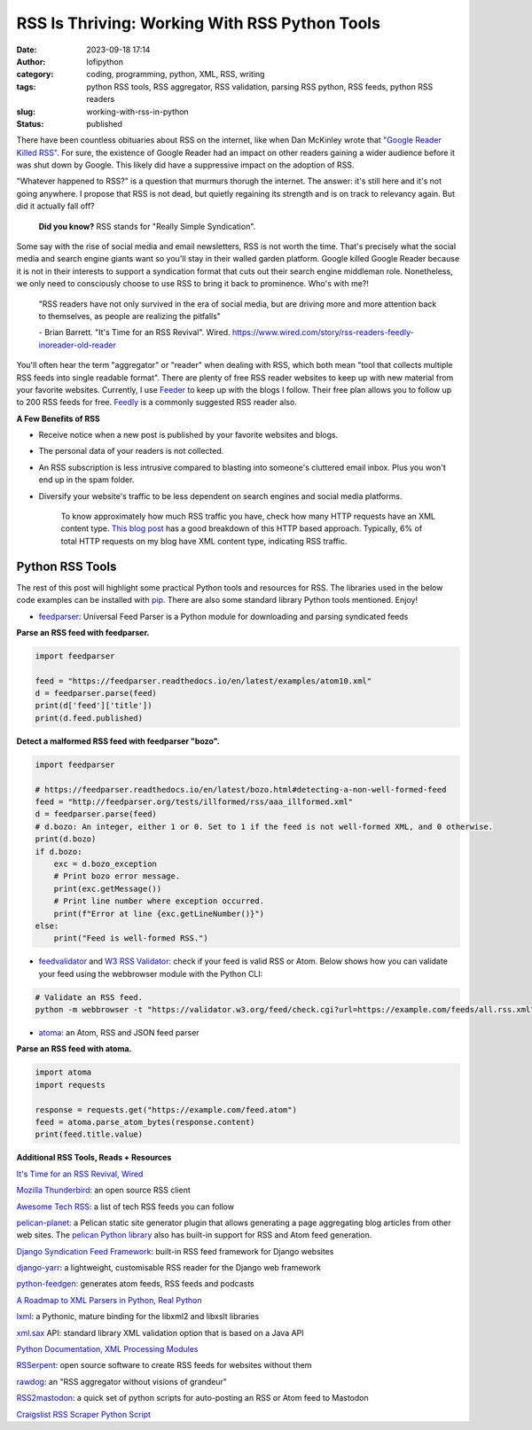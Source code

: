 RSS Is Thriving: Working With RSS Python Tools
##############################################
:date: 2023-09-18 17:14
:author: lofipython
:category: coding, programming, python, XML, RSS, writing
:tags: python RSS tools, RSS aggregator, RSS validation, parsing RSS python, RSS feeds, python RSS readers
:slug: working-with-rss-in-python
:status: published

There have been countless obituaries about RSS on the internet, like when Dan McKinley wrote that `"Google Reader Killed RSS" <https://mcfunley.com/google-reader-killed-rss>`__. For sure, the existence of Google Reader had an impact on other readers gaining a wider audience before it was shut down by Google. This likely did have a suppressive impact on the adoption of RSS.

"Whatever happened to RSS?" is a question that murmurs thorugh the internet. The answer: it's still here and it's not going anywhere. I propose that RSS is not dead, but quietly regaining its strength and is on track to relevancy again. But did it actually fall off?

    **Did you know?** RSS stands for "Really Simple Syndication".    

Some say with the rise of social media and email newsletters, RSS is not worth the time. That's precisely what the social media and search engine giants want so you'll stay in their walled garden platform. Google killed Google Reader because it is not in their interests to support a syndication format that cuts out their search engine middleman role. Nonetheless, we only need to consciously choose to use RSS to bring it back to prominence. Who's with me?!

    "RSS readers have not only survived in the era of social media, 
    but are driving more and more attention back to themselves, as people are realizing the pitfalls"
    
    
    \- Brian Barrett. "It's Time for an RSS Revival". Wired. https://www.wired.com/story/rss-readers-feedly-inoreader-old-reader

You'll often hear the term "aggregator" or "reader" when dealing with RSS, which both mean "tool that collects multiple RSS feeds into single readable format". There are plenty of free RSS reader websites to keep up with new material from your favorite websites. Currently, I use `Feeder <https://feeder.co>`__ to keep up with the blogs I follow. Their free plan allows you to follow up to 200 RSS feeds for free. `Feedly <https://feedly.com>`__ is a commonly suggested RSS reader also. 
 

.. image:: {static}/blog/images/rssicon.png
  :alt: RSS icon


**A Few Benefits of RSS**

- Receive notice when a new post is published by your favorite websites and blogs.

- The personal data of your readers is not collected.

- An RSS subscription is less intrusive compared to blasting into someone's cluttered email inbox. Plus you won't end up in the spam folder.

- Diversify your website's traffic to be less dependent on search engines and social media platforms. 

    To know approximately how much RSS traffic you have, check how many HTTP requests have an XML content type. `This blog post <https://darekkay.com/blog/rss-subscriber-count/>`__ has a good breakdown of this HTTP based approach. Typically, 6% of total HTTP requests on my blog have XML content type, indicating RSS traffic.

Python RSS Tools
----------------

The rest of this post will highlight some practical Python tools and resources for RSS. The libraries used in the below code examples can be installed with `pip <https://pip.pypa.io/en/stable/user_guide/>`__. There are also some standard library Python tools mentioned. Enjoy!

- `feedparser <https://github.com/kurtmckee/feedparser>`__: Universal Feed Parser is a Python module for downloading and parsing syndicated feeds

**Parse an RSS feed with feedparser.**

.. code-block:: python

    import feedparser
    
    feed = "https://feedparser.readthedocs.io/en/latest/examples/atom10.xml"
    d = feedparser.parse(feed)
    print(d['feed']['title'])
    print(d.feed.published)

**Detect a malformed RSS feed with feedparser "bozo".**

.. code-block:: python

    import feedparser
    
    # https://feedparser.readthedocs.io/en/latest/bozo.html#detecting-a-non-well-formed-feed
    feed = "http://feedparser.org/tests/illformed/rss/aaa_illformed.xml"
    d = feedparser.parse(feed)
    # d.bozo: An integer, either 1 or 0. Set to 1 if the feed is not well-formed XML, and 0 otherwise.
    print(d.bozo)
    if d.bozo:
        exc = d.bozo_exception
        # Print bozo error message.
        print(exc.getMessage())
        # Print line number where exception occurred.
        print(f"Error at line {exc.getLineNumber()}")
    else:
        print("Feed is well-formed RSS.")
    

- `feedvalidator <https://www.feedvalidator.org/>`__ and `W3 RSS Validator <https://validator.w3.org/feed/>`__: check if your feed is valid RSS or Atom. Below shows how you can validate your feed using the webbrowser module with the Python CLI:

.. code-block:: console

    # Validate an RSS feed.    
    python -m webbrowser -t "https://validator.w3.org/feed/check.cgi?url=https://example.com/feeds/all.rss.xml"
    
    
- `atoma <https://github.com/NicolasLM/atoma>`__: an Atom, RSS and JSON feed parser

**Parse an RSS feed with atoma.**

.. code-block:: python

   import atoma
   import requests
   
   response = requests.get("https://example.com/feed.atom")
   feed = atoma.parse_atom_bytes(response.content)
   print(feed.title.value)


**Additional RSS Tools, Reads + Resources**

`It's Time for an RSS Revival, Wired <https://www.wired.com/story/rss-readers-feedly-inoreader-old-reader/>`__

`Mozilla Thunderbird <https://en.wikipedia.org/wiki/Mozilla_Thunderbird>`__: an open source RSS client

`Awesome Tech RSS <https://github.com/tuan3w/awesome-tech-rss>`__: a list of tech RSS feeds you can follow

`pelican-planet <https://pypi.org/project/pelican-planet/>`__: a Pelican static site generator plugin that allows generating a page aggregating blog articles from other web sites. The `pelican Python library <https://docs.getpelican.com/en/latest/>`__ also has built-in support for RSS and Atom feed generation.

`Django Syndication Feed Framework <https://docs.djangoproject.com/en/4.2/ref/contrib/syndication/#module-django.contrib.syndication>`__: built-in RSS feed framework for Django websites

`django-yarr <https://github.com/radiac/django-yarr>`__: a lightweight, customisable RSS reader for the Django web framework

`python-feedgen <https://github.com/lkiesow/python-feedgen>`__: generates atom feeds, RSS feeds and podcasts

`A Roadmap to XML Parsers in Python, Real Python <https://realpython.com/python-xml-parser/>`__

`lxml <https://pypi.org/project/lxml/>`__: a Pythonic, mature binding for the libxml2 and libxslt libraries

`xml.sax <https://docs.python.org/3/library/xml.sax.handler.html>`__ API: standard library XML validation option that is based on a Java API

`Python Documentation, XML Processing Modules <https://docs.python.org/3/library/xml.html>`__

`RSSerpent <https://github.com/RSSerpent/RSSerpent>`__: open source software to create RSS feeds for websites without them

`rawdog <http://offog.org/git/rawdog/README>`__: an "RSS aggregator without visions of grandeur"

`RSS2mastodon <https://github.com/ai6yr/rss2mastodon>`__: a quick set of python scripts for auto-posting an RSS or Atom feed to Mastodon

`Craigslist RSS Scraper Python Script <https://github.com/anhqle/craigslist>`__

